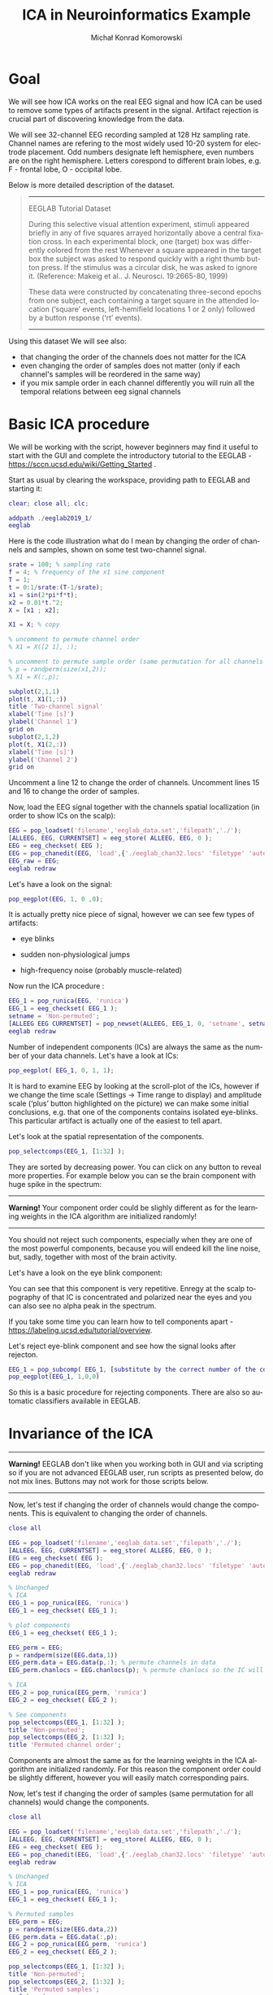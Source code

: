 #+TITLE: ICA in Neuroinformatics Example
#+AUTHOR: Michał Konrad Komorowski
#+EMAIL: michu.kom AT gmail DOT com
#+LANGUAGE:  en
#+OPTIONS:   H:3 num:nil toc:t \n:nil ::t |:t ^:nil  -:t f:t *:t tex:t d:nil tags:not-in-toc author:t email:t creator:nil ':t timestamp:nil
#+INFOJS_OPT: view:nil toc:nil ltoc:t tdepth:1 mouse:underline buttons:0 


* Goal

We will see how ICA works on the real EEG signal and how ICA can be used to remove some types of artifacts present in the signal. Artifact rejection is crucial part of discovering knowledge from the data. 

We will see 32-channel EEG recording sampled at 128 Hz sampling rate. Channel names are refering to the most widely used 10-20 system for electrode placement. Odd numbers designate left hemisphere, even numbers are on the right hemisphere. Letters corespond to different brain lobes, e.g. F - frontal lobe, O - occipital lobe.

#+attr_html: :width 1000px
#+attr_latex: :width 1000px
[[./img/ICA_chanlocs.png]]


Below is more detailed description of the dataset.

#+begin_quote
-----
EEGLAB Tutorial Dataset                              
                                                     
During this selective visual attention experiment,   
stimuli appeared briefly in any of five squares      
arrayed horizontally above a central fixation cross. 
In each experimental block, one (target) box was     
differently colored from the rest Whenever a square  
appeared in the target box the subject was asked to  
respond quickly with a right thumb button press. If  
the stimulus was a circular disk, he was asked to    
ignore it. (Reference: Makeig et al.. J. Neurosci.   
19:2665-80, 1999)                                    
                                                     
These data were constructed by concatenating         
three-second epochs from one subject, each containing
a target square in the attended location ('square'   
events, left-hemifield locations 1 or 2 only)        
followed by a button response ('rt' events).
-----
#+end_quote


Using this dataset We will see also:
- that changing the order of the channels does not matter for the ICA
- even changing the order of samples does not matter (only if each channel's samples will be reordered in the same way)
- if you mix sample order in each channel differently you will ruin all the temporal relations between eeg signal channels

  
* Basic ICA procedure

We will be working with the script, however beginners may find it useful to start with the GUI and complete the introductory tutorial to the EEGLAB - https://sccn.ucsd.edu/wiki/Getting_Started .

Start as usual by clearing the workspace, providing path to EEGLAB and starting it:

#+NAME: start
#+BEGIN_SRC matlab :tangle 00_file.m
clear; close all; clc;
 
addpath ./eeglab2019_1/
eeglab
#+END_SRC


Here is the code illustration what do I mean by changing the order of channels and samples, shown on some test two-channel signal.

#+NAME:  illustration
#+BEGIN_SRC matlab   :tangle 01_file.m
srate = 100; % sampling rate
f = 4; % frequency of the x1 sine component
T = 1;
t = 0:1/srate:(T-1/srate);
x1 = sin(2*pi*f*t);
x2 = 0.01*t.^2;
X = [x1 ; x2];

X1 = X; % copy

% uncomment to permute channel order
% X1 = X([2 1], :);

% uncomment to permute sample order (same permutation for all channels !)
% p = randperm(size(x1,2));
% X1 = X(:,p);

subplot(2,1,1)
plot(t, X1(1,:))
title 'Two-channel signal'
xlabel('Time [s]')
ylabel('Channel 1')
grid on
subplot(2,1,2)
plot(t, X1(2,:))
xlabel('Time [s]')
ylabel('Channel 2')
grid on

#+END_SRC

Uncomment a line 12 to change the order of channels.
Uncomment lines 15 and 16 to change the order of samples.


Now, load the EEG signal together with the channels spatial locallization (in order to show ICs on the scalp):

#+NAME:  EEG load
#+BEGIN_SRC matlab  :tangle 02_file.m
EEG = pop_loadset('filename','eeglab_data.set','filepath','./');
[ALLEEG, EEG, CURRENTSET] = eeg_store( ALLEEG, EEG, 0 );
EEG = eeg_checkset( EEG );
EEG = pop_chanedit(EEG, 'load',{'./eeglab_chan32.locs' 'filetype' 'autodetect'});
EEG_raw = EEG;
eeglab redraw
#+END_SRC


Let's have a look on the signal:
#+NAME:  plot signal
#+BEGIN_SRC matlab :tangle 03_file.m
pop_eegplot(EEG, 1, 0 ,0);
#+END_SRC


#+attr_html: :width 1000px
#+attr_latex: :width 1000px
[[./img/ICA_eeg1.png]]


It is actually pretty nice piece of signal, however we can see few types of artifacts:
- eye blinks

#+attr_html: :width 1000px
#+attr_latex: :width 1000px
[[./img/ICA_eeg_eye1.png]]


- sudden non-physiological jumps

#+attr_html: :width 1000px
#+attr_latex: :width 1000px
[[./img/ICA_eeg_sudden_jump.png]]


- high-frequency noise (probably muscle-related)

#+attr_html: :width 1000px
#+attr_latex: :width 1000px
[[./img/ICA_eeg_noise.png]]


Now run the ICA procedure :
#+NAME:  run ICA  
#+BEGIN_SRC matlab :tangle 04_file.m
EEG_1 = pop_runica(EEG, 'runica')
EEG_1 = eeg_checkset( EEG_1 );
setname = 'Non-permuted';
[ALLEEG EEG CURRENTSET] = pop_newset(ALLEEG, EEG_1, 0, 'setname', setname, 'gui', 'off');
eeglab redraw
#+END_SRC


Number of independent components (ICs) are always the same as the number of your data channels.
Let's have a look at ICs:

#+NAME:  plot ICs scroll
#+BEGIN_SRC matlab :tangle 05_file.m
pop_eegplot( EEG_1, 0, 1, 1);
#+END_SRC

#+attr_html: :width 1000px
#+attr_latex: :width 1000px
[[./img/ICA_IC1.png]]


It is hard to examine EEG by looking at the scroll-plot of the ICs, however if we change the time scale (Settings -> Time range to display) and amplitude scale ('plus' button highlighted on the picture) we can make some initial conclusions, e.g. that one of the components contains isolated eye-blinks. This particular artifact is actually one of the easiest to tell apart.

#+attr_html: :width 1000px
#+attr_latex: :width 1000px
[[./img/ICA_IC2.png]]


Let's look at the spatial representation of the components.

#+NAME:  plot ICs scalps
#+BEGIN_SRC matlab :tangle 06_file.m
pop_selectcomps(EEG_1, [1:32] ); 
#+END_SRC

They are sorted by decreasing power.
You can click on any button to reveal more properties.
For example below you can se the brain component with huge spike in the spectrum:

------
*Warning!* Your component order could be slighly different as for the learning weights in the ICA algorithm are initialized randomly!
------

#+attr_html: :width 1000px
#+attr_latex: :width 1000px
[[./img/ICA_IC_brain_plus_noise.png]]


You should not reject such components, especially when they are one of the most powerful components, because you will endeed kill the line noise, but, sadly, together with most of the brain activity.

Let's have a look on the eye blink component:
#+attr_html: :width 1000px
#+attr_latex: :width 1000px
[[./img/ICA_IC_eye_topo.png]]

You can see that this component is very repetitive. Enregy at the scalp topography of that IC is concentrated and polarized near the eyes and you can also see no alpha peak in the spectrum.

If you take some time you can learn how to tell components apart - https://labeling.ucsd.edu/tutorial/overview. 


Let's reject eye-blink component and see how the signal looks after rejecton.

#+NAME:  reject eye component
#+BEGIN_SRC matlab  :tangle 07_file.m
EEG_1 = pop_subcomp( EEG_1, [substitute by the correct number of the component], 0);
pop_eegplot(EEG_1, 1,0,0)
#+END_SRC


#+attr_html: :width 1000px
#+attr_latex: :width 1000px
[[./img/ICA_eeg_rejected_eye.png]]


So this is a basic procedure for rejecting components. There are also so automatic classifiers available in EEGLAB.


* Invariance of the ICA
  
------
*Warning!* EEGLAB don't like when you working both in GUI and via scripting so if you are not advanced EEGLAB user, run scripts as presented below, do not mix lines. Buttons may not work for those scripts below.
------

Now, let's test if changing the order of channels would change the components.
This is equivalent to changing the order of channels.
#+NAME:  mix channel order
#+BEGIN_SRC matlab :tangle 08_file.m
close all

EEG = pop_loadset('filename','eeglab_data.set','filepath','./');
[ALLEEG, EEG, CURRENTSET] = eeg_store( ALLEEG, EEG, 0 );
EEG = eeg_checkset( EEG );
EEG = pop_chanedit(EEG, 'load',{'./eeglab_chan32.locs' 'filetype' 'autodetect'});
eeglab redraw

% Unchanged
% ICA
EEG_1 = pop_runica(EEG, 'runica')
EEG_1 = eeg_checkset( EEG_1 );

% plot components
EEG_1 = eeg_checkset( EEG_1 );

EEG_perm = EEG;
p = randperm(size(EEG.data,1))
EEG_perm.data = EEG.data(p,:); % permute channels in data
EEG_perm.chanlocs = EEG.chanlocs(p); % permute chanlocs so the IC will be displayed correctly

% ICA
EEG_2 = pop_runica(EEG_perm, 'runica')
EEG_2 = eeg_checkset( EEG_2 );

% See components
pop_selectcomps(EEG_1, [1:32] ); 
title 'Non-permuted';
pop_selectcomps(EEG_2, [1:32] ); 
title 'Permuted channel order';

#+END_SRC

Components are almost the same as for the learning weights in the ICA algorithm are initialized randomly. For this reason the component order could be slightly different, however you will easily match corresponding pairs.


Now, let's test if changing the order of samples (same permutation for all channels) would change the components.

#+NAME:  mix sample order
#+BEGIN_SRC matlab :tangle 09_file.m
close all

EEG = pop_loadset('filename','eeglab_data.set','filepath','./');
[ALLEEG, EEG, CURRENTSET] = eeg_store( ALLEEG, EEG, 0 );
EEG = eeg_checkset( EEG );
EEG = pop_chanedit(EEG, 'load',{'./eeglab_chan32.locs' 'filetype' 'autodetect'});
eeglab redraw

% Unchanged
% ICA
EEG_1 = pop_runica(EEG, 'runica')
EEG_1 = eeg_checkset( EEG_1 );

% Permuted samples
EEG_perm = EEG;
p = randperm(size(EEG.data,2))
EEG_perm.data = EEG.data(:,p);
EEG_2 = pop_runica(EEG_perm, 'runica')
EEG_2 = eeg_checkset( EEG_2 );

pop_selectcomps(EEG_1, [1:32] );
title 'Non-permuted';
pop_selectcomps(EEG_2, [1:32] );
title 'Permuted samples';
eeglab redraw

#+END_SRC

Components are almost the same as for the learning weights in the ICA algorithm are initialized randomly. For this reason the component order could be slightly different, however you will easily match corresponding pairs.


Mix sample order but now every channel will get different permutation.

#+NAME:  ruin
#+BEGIN_SRC matlab :tangle 10_file.m
close all

% load
EEG = pop_loadset('filename','eeglab_data.set','filepath','./');
[ALLEEG, EEG, CURRENTSET] = eeg_store( ALLEEG, EEG, 0 );
EEG = eeg_checkset( EEG );
EEG = pop_chanedit(EEG, 'load',{'./eeglab_chan32.locs' 'filetype' 'autodetect'});
eeglab redraw

% Unchanged
% ICA
EEG_1 = pop_runica(EEG, 'runica')
EEG_1 = eeg_checkset( EEG_1 );

% Permuted samples 
EEG_perm = EEG;
for cc = 1:size(EEG.data, 1)
    p = randperm(size(EEG.data, 2));
    EEG_perm.data(cc,:) = EEG.data(cc, p);
end
EEG_2 = pop_runica(EEG_perm, 'runica')
EEG_2 = eeg_checkset( EEG_2 );


pop_selectcomps(EEG_1, [1:32] );
title 'Non-permuted';
pop_selectcomps(EEG_2, [1:32] );
title 'The Ruin';
eeglab redraw

#+END_SRC


Endeed, these components are meaningless.

#+attr_html: :width 1000px
#+attr_latex: :width 1000px
[[./img/ICA_ruin.png]]



To conclude, we can do one more experiment to see what components will be produced by random data.

#+NAME:  random data ICA
#+BEGIN_SRC matlab :tangle 11_file.m
clear; close all;

X = rand(32, 30504);
eeglab redraw

EEG = pop_importdata('dataformat','array','nbchan',0,'data','X','setname','X','srate',128,'pnts',0,'xmin',0);
[ALLEEG EEG CURRENTSET] = pop_newset(ALLEEG, EEG, 2,'gui','off'); 
EEG = pop_chanedit(EEG, 'load',{'./eeglab_chan32.locs' 'filetype' 'autodetect'});


% ICA
EEG = pop_runica(EEG, 'runica')
EEG = eeg_checkset( EEG );
pop_selectcomps(EEG, [1:32] );
title 'Random data';
#+END_SRC


#+attr_html: :width 1000px
#+attr_latex: :width 1000px
[[./img/ICA_rand.png]]

